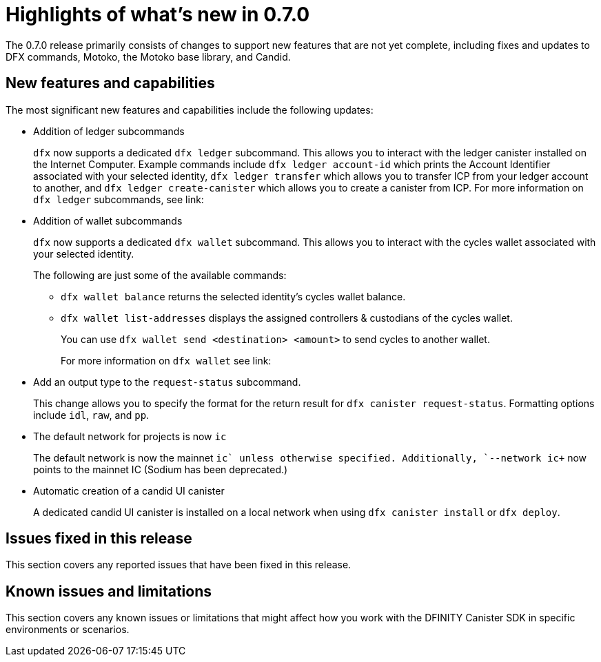 = Highlights of what's new in {release}
:description: DFINITY Canister Software Development Kit Release Notes
:proglang: Motoko
:platform: Internet Computer platform
:IC: Internet Computer
:company-id: DFINITY
:sdk-short-name: DFINITY Canister SDK
:sdk-long-name: DFINITY Canister Software Development Kit (SDK)
:release: 0.7.0
ifdef::env-github,env-browser[:outfilesuffix:.adoc]

The {release} release primarily consists of changes to support new features that are not yet complete, including fixes and updates to DFX commands, {proglang}, the {proglang} base library, and Candid.

== New features and capabilities
The most significant new features and capabilities include the following updates:

* Addition of ledger subcommands
+
`+dfx+` now supports a dedicated `dfx ledger` subcommand. This allows you to interact with the ledger
canister installed on the Internet Computer. Example commands include `dfx ledger account-id` which
prints the Account Identifier associated with your selected identity, `dfx ledger transfer` which
allows you to transfer ICP from your ledger account to another, and `dfx ledger create-canister` which
allows you to create a canister from ICP.
For more information on `+dfx ledger+` subcommands, see link:

* Addition of wallet subcommands
+
`+dfx+` now supports a dedicated `dfx wallet` subcommand. This allows you to interact with the cycles wallet associated with your selected identity. 
+
The following are just some of the available commands:
+
** `+dfx wallet balance+` returns the selected identity's cycles wallet balance.
+
** `+dfx wallet list-addresses+` displays the assigned controllers & custodians of the cycles wallet.
+ 
You can use `dfx wallet send <destination> <amount>`
to send cycles to another wallet.
+
For more information on `+dfx wallet+` see link:

* Add an output type to the `+request-status+` subcommand.
+
This change allows you to specify the format for the return result for `+dfx canister request-status+`. Formatting options include `+idl+`, `+raw+`, and `+pp+`. 

* The default network for projects is now `ic`
+
The default network is now the mainnet `+ic` unless otherwise specified.  Additionally, `+--network ic+` now points to the mainnet IC (Sodium has been deprecated.)

* Automatic creation of a candid UI canister
+
A dedicated candid UI canister is installed on a local network when using `+dfx canister install+` or `+dfx deploy+`.



== Issues fixed in this release

This section covers any reported issues that have been fixed in this release.



== Known issues and limitations

This section covers any known issues or limitations that might affect how you work with the {sdk-short-name} in specific environments or scenarios.

